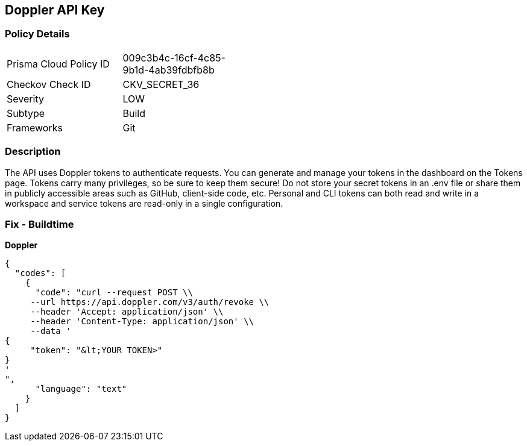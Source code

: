 == Doppler API Key


=== Policy Details 

[width=45%]
[cols="1,1"]
|=== 
|Prisma Cloud Policy ID 
| 009c3b4c-16cf-4c85-9b1d-4ab39fdbfb8b

|Checkov Check ID 
|CKV_SECRET_36

|Severity
|LOW

|Subtype
|Build

|Frameworks
|Git

|=== 



=== Description 


The API uses Doppler tokens to authenticate requests.
You can generate and manage your tokens in the dashboard on the Tokens page.
Tokens carry many privileges, so be sure to keep them secure!
Do not store your secret tokens in an .env file or share them in publicly accessible areas such as GitHub, client-side code, etc.
Personal and CLI tokens can both read and write in a workspace and service tokens are read-only in a single configuration.

=== Fix - Buildtime


*Doppler* 




[source,text]
----
{
  "codes": [
    {
      "code": "curl --request POST \\
     --url https://api.doppler.com/v3/auth/revoke \\
     --header 'Accept: application/json' \\
     --header 'Content-Type: application/json' \\
     --data '
{
     "token": "&lt;YOUR TOKEN>"
}
'
",
      "language": "text"
    }
  ]
}
----
